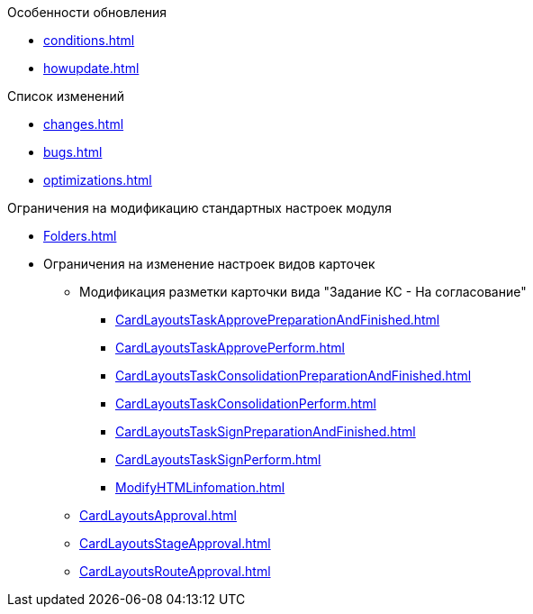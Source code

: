 .Особенности обновления
* xref:conditions.adoc[]
* xref:howupdate.adoc[]

.Список изменений
* xref:changes.adoc[]
* xref:bugs.adoc[]
* xref:optimizations.adoc[]

.Ограничения на модификацию стандартных настроек модуля
* xref:Folders.adoc[]
* Ограничения на изменение настроек видов карточек
** Модификация разметки карточки вида "Задание КС - На согласование"
*** xref:CardLayoutsTaskApprovePreparationAndFinished.adoc[]
*** xref:CardLayoutsTaskApprovePerform.adoc[]
*** xref:CardLayoutsTaskConsolidationPreparationAndFinished.adoc[]
*** xref:CardLayoutsTaskConsolidationPerform.adoc[]
*** xref:CardLayoutsTaskSignPreparationAndFinished.adoc[]
*** xref:CardLayoutsTaskSignPerform.adoc[]
*** xref:ModifyHTMLinfomation.adoc[]
** xref:CardLayoutsApproval.adoc[]
** xref:CardLayoutsStageApproval.adoc[]
** xref:CardLayoutsRouteApproval.adoc[]